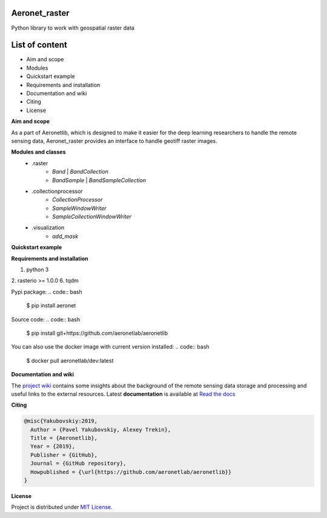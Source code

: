 Aeronet_raster
~~~~~~~~~~
Python library to work with geospatial raster data

List of content
~~~~~~~~~~~~~~~
- Aim and scope
- Modules
- Quickstart example
- Requirements and installation
- Documentation and wiki
- Citing
- License

**Aim and scope**

As a part of Aeronetlib, which is designed to make it easier for the deep learning researchers to handle
the remote sensing data, Aeronet_raster provides an interface to handle geotiff raster images.

**Modules and classes**
 - .raster
    - `Band` | `BandCollection`
    - `BandSample` | `BandSampleCollection`
 - .collectionprocessor
    - `CollectionProcessor`
    - `SampleWindowWriter`
    - `SampleCollectionWindowWriter`
 - .visualization
    - `add_mask`

**Quickstart example**

.. code:: python
    from aeronet_raster import BandCollection, split
    from matplotlib import pyplot as plt

    # Split multiband image to single-bands
    IMAGE_FILE = '/path/to/image.tif'
    OUT_PATH = '/path/to/dataset/'
    channels = ['RED', 'GRN', 'BLU']

    bc = split(IMAGE_FILE, OUT_PATH, channels)
    print(f"num_bands is {bc.count}, shape is {bc.shape}")

    # bc.show() returns RGB image as numpy array
    # undersampling specifies resize coefficient
    plt.imshow(bc.show(undersampling=32))

    #############################################################################

    # Load several singleband files
    path_to_folder = 'data/handlabeled'
    channels = ['RED', 'GRN', 'BLU']
    labels = ['101', '901', '902']  # mask channels, each one in separate file
    extension = '.tif'

    paths = [os.path.join(path_to_folder, ch + extension) for ch in channels+labels]
    bc =BandCollection(path)

    # Inspect area at pixel coordinates (xmin = 4000, xmax=5000, ymin=4000, ymax=5000)
    # labels = numbers of bands with masks to show over RGB
    plt.imshow(bc.show((4000, 4000, 5000, 5000), labels = (3,4,5)))

    # Get specified area as numpy array
    # ch_axis - channel axis in resulting array
    sample = bc.numpy((4000, 4000, 5000, 5000), ch_axis=0)
    print(sample.shape) # returns (6, 1000, 1000)

    # Get specified area as BandSampleCollection
    sample = bc.sample(y, x, height, width)

    # Process BandCollection

    from aeronetlib_raster.aeronet_raster import CollectionProcessor

    OUT_CHANNELS = ['RED', 'GRN', 'BLU']

    def processing_fn(sample):
        # Processing function, makes image brighter
        # Here can be segmentation model prediction, etc.
        return np.clip(sample+50, 0, 255).astype(np.uint8)

    # Wrap the function into Predictor
    # `bound` means the width of samples overlap
    predictor = CollectionProcessor(input_channels = (0, 1, 2),
                                    output_labels=OUT_CHANNELS,
                                    processing_fn=processing_fn,
                                    sample_size=(2048,2048),
                                    bound=512)

    # Open the imagery and process it
    result_bc = predictor.process(bc, 'result')
    plt.imshow(result_bc.show(undersampling=32))

**Requirements and installation**

1. python 3
2. rasterio >= 1.0.0
6. tqdm

Pypi package:
.. code:: bash

    $ pip install aeronet

Source code:
.. code:: bash

    $ pip install git+https://github.com/aeronetlab/aeronetlib

You can also use the docker image with current version installed:
.. code:: bash

    $ docker pull aeronetlab/dev:latest

**Documentation and wiki**

The `project wiki`_  contains some insights about the background of the remote sensing data storage
and processing and useful links to the external resources.
Latest **documentation** is available at `Read the docs <https://aeronetlib.readthedocs.io/en/latest/>`__

**Citing**

.. code:: bibtex

    @misc{Yakubovskiy:2019,
      Author = {Pavel Yakubovskiy, Alexey Trekin},
      Title = {Aeronetlib},
      Year = {2019},
      Publisher = {GitHub},
      Journal = {GitHub repository},
      Howpublished = {\url{https://github.com/aeronetlab/aeronetlib}}
    }


**License**

Project is distributed under `MIT License`_.

.. _`requirements.txt`: https://github.com/aeronetlab/aeronetlib/blob/master/requirements.txt
.. _`project wiki`: https://github.com/aeronetlab/aeronetlib/wiki
.. _`MIT License`: https://github.com/aeronetlab/aeronetlib/blob/master/LICENSE

